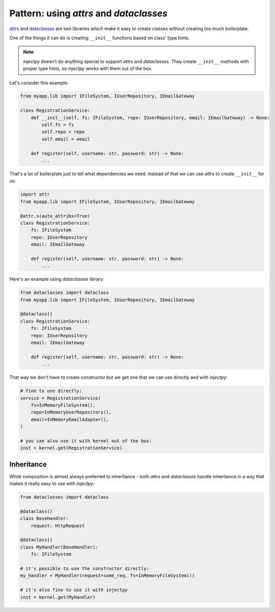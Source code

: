 Pattern: using `attrs` and `dataclasses`
========================================

`attrs <https://github.com/python-attrs/attrs>`_ and
`dataclasses <https://docs.python.org/3/library/dataclasses.html>`_ are two
libraries which make it easy to create classes without creating too much
boilerplate.

One of the things it can do is creating ``__init__`` functions based on
class' type hints.


.. note::

    `injectpy` doesn't do anything special to support `attrs` and `dataclasses`.
    They create ``__init__`` methods with proper type hints, so `injectpy`
    works with them out of the box.

Let's consider this example:

.. code-block:: python

    from myapp.lib import IFileSystem, IUserRepository, IEmailGateway

    class RegistrationService:
        def __init__(self, fs: IFileSystem, repo: IUserRepository, email: IEmailGateway) -> None:
            self.fs = fs
            self.repo = repo
            self.email = email
        
        def register(self, username: str, password: str) -> None:
            ...


That's a lot of boilerplate just to tell what dependencies we need. Instead
of that we can use `attrs` to create ``__init__`` for us:

.. code-block:: python

    import attr
    from myapp.lib import IFileSystem, IUserRepository, IEmailGateway

    @attr.s(auto_attribs=True)
    class RegistrationService:
        fs: IFileSystem
        repo: IUserRepository
        email: IEmailGateway

        def register(self, username: str, password: str) -> None:
            ...

Here's an example using `dataclasses` library:

.. code-block:: python

    from dataclasses import dataclass
    from myapp.lib import IFileSystem, IUserRepository, IEmailGateway

    @dataclass()
    class RegistrationService:
        fs: IFileSystem
        repo: IUserRepository
        email: IEmailGateway

        def register(self, username: str, password: str) -> None:
            ...

That way we don't have to create constructor but we get one that we can
use directly and with `injectpy`:

.. code-block:: python

    # fine to use directly:
    service = RegistrationService(
        fs=InMemoryFileSystem(),
        repo=InMemoryUserRepository(),
        email=InMemoryEmailAdapter(),
    )

    # you can also use it with kernel out of the box:
    inst = kernel.get(RegistrationService)


Inheritance
-----------

While composition is almost always preferred to inheritance - both `attrs`
and `dataclasses` handle inheritance in a way that makes it really easy
to use with `injectpy`:

.. code-block:: python

    from dataclasses import dataclass

    @dataclass()
    class BaseHandler:
        request: HttpRequest

    @dataclass()
    class MyHandler(BaseHandler):
        fs: IFileSystem
    
    # it's possible to use the constructor directly:
    my_handler = MyHandler(request=some_req, fs=InMemoryFileSystem())

    # it's also fine to use it with injectpy
    inst = kernel.get(MyHandler)
